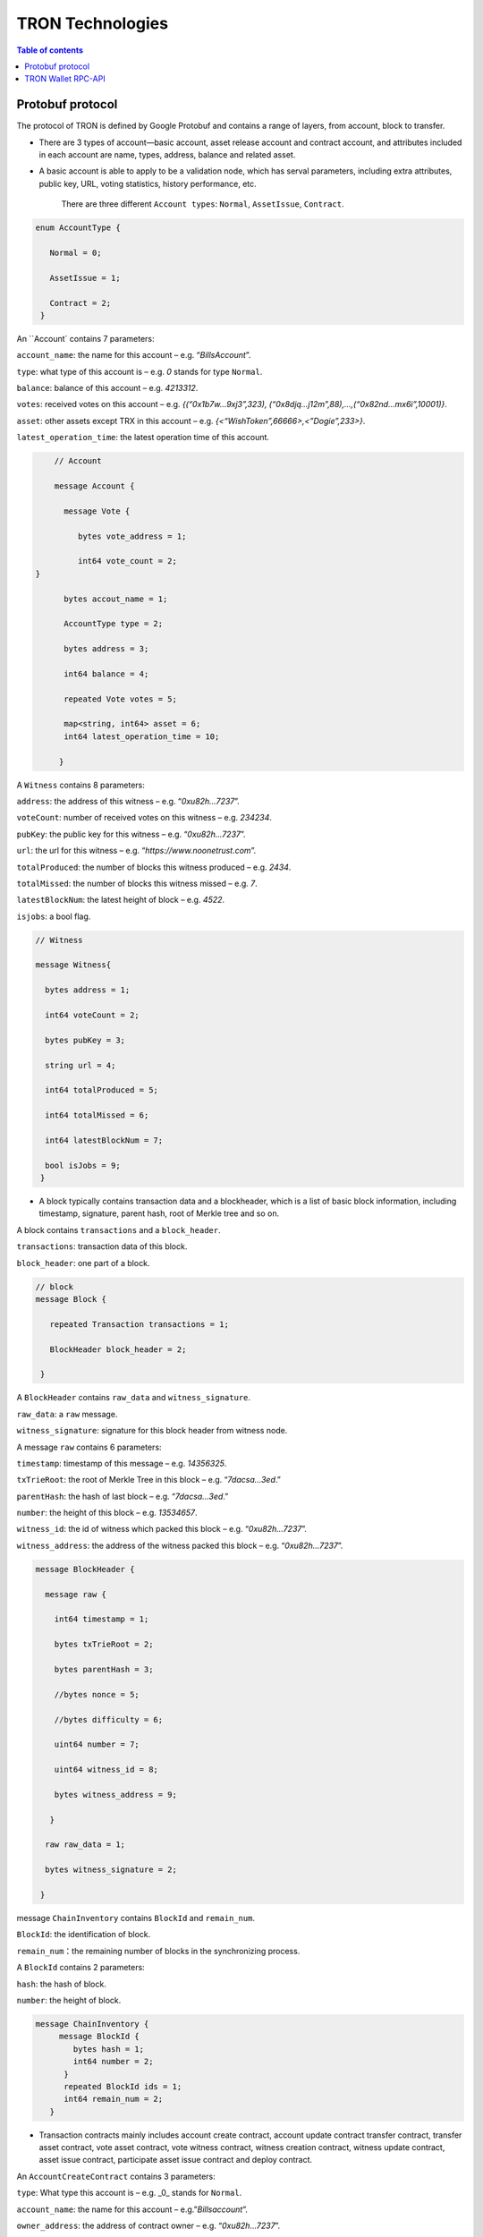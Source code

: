 =================
TRON Technologies
=================

.. contents:: Table of contents
    :depth: 1
    :local:

Protobuf protocol
-----------------

The protocol of TRON is defined by Google Protobuf and contains a range of layers, from account, block to transfer.

+ There are 3 types of account—basic account, asset release account and contract account, and attributes included in each account are name, types, address, balance and related asset.
+ A basic account is able to apply to be a validation node, which has serval parameters, including extra attributes, public key, URL, voting statistics, history performance, etc.

    There are three different ``Account types``: ``Normal``, ``AssetIssue``, ``Contract``.

.. code-block:: shell

      enum AccountType { 
         Normal = 0; 
         AssetIssue = 1; 
         Contract = 2;
       }

An ``Account` contains 7 parameters:

``account_name``: the name for this account – e.g. “*BillsAccount*”.

``type``: what type of this account is – e.g. *0* stands for type ``Normal``.

``balance``: balance of this account – e.g. *4213312*.

``votes``: received votes on this account – e.g. *{(“0x1b7w…9xj3”,323), (“0x8djq…j12m”,88),…,(“0x82nd…mx6i”,10001)}*.

``asset``: other assets except TRX in this account – e.g. *{<“WishToken”,66666>,<”Dogie”,233>}*.

``latest_operation_time``: the latest operation time of this account.

.. code-block:: shell

      // Account 
      message Account { 
        message Vote { 
           bytes vote_address = 1; 
           int64 vote_count = 2;   } 
        bytes accout_name = 1; 
        AccountType type = 2; 
        bytes address = 3; 
        int64 balance = 4; 
        repeated Vote votes = 5; 
        map<string, int64> asset = 6;
        int64 latest_operation_time = 10; 
       }

A ``Witness`` contains 8 parameters:

``address``: the address of this witness – e.g. “*0xu82h…7237*”.

``voteCount``: number of received votes on this witness – e.g. *234234*.

``pubKey``: the public key for this witness – e.g. “*0xu82h…7237*”.

``url``: the url for this witness – e.g. “*https://www.noonetrust.com*”.

``totalProduced``: the number of blocks this witness produced – e.g. *2434*.

``totalMissed``: the number of blocks this witness missed – e.g. *7*.

``latestBlockNum``: the latest height of block – e.g. *4522*.

``isjobs``: a bool flag.

.. code-block:: shell

      // Witness 
      message Witness{ 
        bytes address = 1; 
        int64 voteCount = 2; 
        bytes pubKey = 3; 
        string url = 4; 
        int64 totalProduced = 5; 
        int64 totalMissed = 6; 
        int64 latestBlockNum = 7; 
        bool isJobs = 9;
       }

+ A block typically contains transaction data and a blockheader, which is a list of basic block information, including timestamp, signature, parent hash, root of Merkle tree and so on.

A block contains ``transactions`` and a ``block_header``.

``transactions``: transaction data of this block.

``block_header``: one part of a block.

.. code-block:: shell

      // block
      message Block { 
         repeated Transaction transactions = 1; 
         BlockHeader block_header = 2; 
       }

A ``BlockHeader`` contains ``raw_data`` and ``witness_signature``.

``raw_data``: a ``raw`` message.

``witness_signature``: signature for this block header from witness node.

A message ``raw`` contains 6 parameters:

``timestamp``: timestamp of this message – e.g. *14356325*.

``txTrieRoot``: the root of Merkle Tree in this block – e.g. “*7dacsa…3ed*.”

``parentHash``: the hash of last block – e.g. “*7dacsa…3ed*.”

``number``: the height of this block – e.g. *13534657*.

``witness_id``: the id of witness which packed this block – e.g. “*0xu82h…7237*”.

``witness_address``: the address of the witness packed this block – e.g. “*0xu82h…7237*”.

.. code-block:: shell

      message BlockHeader { 
        message raw { 
          int64 timestamp = 1; 
          bytes txTrieRoot = 2; 
          bytes parentHash = 3; 
          //bytes nonce = 5; 
          //bytes difficulty = 6; 
          uint64 number = 7; 
          uint64 witness_id = 8; 
          bytes witness_address = 9; 
         } 
        raw raw_data = 1; 
        bytes witness_signature = 2; 
       }

message ``ChainInventory`` contains ``BlockId`` and ``remain_num``.

``BlockId``: the identification of block.

``remain_num``：the remaining number of blocks in the synchronizing process.

A ``BlockId`` contains 2 parameters:

``hash``: the hash of block.

``number``: the height of block.

.. code-block:: shell

       message ChainInventory {
            message BlockId {
               bytes hash = 1;
               int64 number = 2;
             }
             repeated BlockId ids = 1;
             int64 remain_num = 2;
          }

+ Transaction contracts mainly includes account create contract, account update contract transfer contract, transfer asset contract, vote asset contract, vote witness contract, witness creation contract, witness update contract, asset issue contract, participate asset issue contract and deploy contract.

An ``AccountCreateContract`` contains 3 parameters:

``type``: What type this account is – e.g. _0_ stands for ``Normal``.

``account_name``: the name for this account – e.g.”*Billsaccount*”.

``owner_address``: the address of contract owner – e.g. “*0xu82h…7237*”.

.. code-block:: shell

         message AccountCreateContract { 
           AccountType type = 1; 
           bytes account_name = 2; 
           bytes owner_address = 3; 
          }

A ``AccountUpdateContract`` contains 2 paremeters:

``account_name``: the name for this account – e.g.”*Billsaccount*”.

``owner_address``: the address of contract owner – e.g. “*0xu82h…7237*”.

.. code-block:: shell

         message AccountUpdateContract {
           bytes account_name = 1;
           bytes owner_address = 2;
          }

A ``TransferContract`` contains 3 parameters:

``amount``: the amount of TRX – e.g. *12534*.

``to_address``: the receiver address – e.g. “*0xu82h…7237*”.

``owner_address``: the address of contract owner – e.g. “*0xu82h…7237*”.

.. code-block:: shell

         message TransferContract { 
           bytes owner_address = 1; 
           bytes to_address = 2; 
           int64 amount = 3;
          }

A ``TransferAssetContract`` contains 4 parameters:

``asset_name``: the name for asset – e.g.”*Billsaccount*”.

``to_address``: the receiver address – e.g. “*0xu82h…7237*”.

``owner_address``: the address of contract owner – e.g. “*0xu82h…7237*”.

``amount``: the amount of target asset - e.g.*12353*.

.. code-block:: shell

         message TransferAssetContract { 
           bytes asset_name = 1; 
           bytes owner_address = 2; 
           bytes to_address = 3; 
           int64 amount = 4; 
          }

A ``VoteAssetContract`` contains 4 parameters:

``vote_address``: the voted address of the asset.

``support``: is the votes supportive or not – e.g. *true*.

``owner_address``: the address of contract owner – e.g. “*0xu82h…7237*”.

``count``: the count number of votes- e.g. *2324234*.

.. code-block:: shell

         message VoteAssetContract { 
           bytes owner_address = 1; 
           repeated bytes vote_address = 2; 
           bool support = 3; 
           int32 count = 5; 
          }

A ``VoteWitnessContract`` contains 4 parameters:

``vote_address``: the addresses of those who voted.

``support``: is the votes supportive or not - e.g. *true*.

``owner_address``: the address of contract owner – e.g. “*0xu82h…7237*”.

``count``: - e.g. the count number of vote – e.g. *32632*.

.. code-block:: shell
         
         message VoteWitnessContract { 
           bytes owner_address = 1; 
           repeated bytes vote_address = 2; 
           bool support = 3; 
           int32 count = 5;
           }

A ``WitnessCreateContract`` contains 3 parameters:

``private_key``: the private key of contract– e.g. “*0xu82h…7237*”.

``owner_address``: the address of contract owner – e.g. “*0xu82h…7237*”.

``url``: the url for the witness – e.g. “*https://www.noonetrust.com*”.

.. code-block:: shell

         message WitnessCreateContract { 
           bytes owner_address = 1; 
           bytes private_key = 2; 
           bytes url = 12; 
          }

A ``WitnessUpdateContract`` contains 2 parameters:

``owner_address``: the address of contract owner – e.g. “*0xu82h…7237*”.

``update_url``: the url for the witness – e.g. “*https://www.noonetrust.com*”.

.. code-block:: shell

         message WitnessUpdateContract {
            bytes owner_address = 1;
            bytes update_url = 12;
          }

An ``AssetIssueContract`` contains 11 parameters:

``owner_address``: the address for contract owner – e.g. “*0xu82h…7237*”.

``name``: the name for this contract – e.g. “Billscontract”.

``total_supply``: the maximum supply of this asset – e.g. *1000000000*.

``trx_num``: the number of TRONIX – e.g.*232241*.

``num``: number of corresponding asset.

``start_time``: the starting date of this contract – e.g.*20170312*.

``end_time``: the expiring date of this contract – e.g. *20170512*.

``decay_ratio``: decay ratio.

``vote_score``: the vote score of this contract received – e.g. *12343*.

``description``: the description of this contract – e.g.”*trondada*”.

``url``: the url of this contract – e.g. “*https://www.noonetrust.com*”.

.. code-block:: shell

         message AssetIssueContract { 
           bytes owner_address = 1; 
           bytes name = 2; 
           int64 total_supply = 4; 
           int32 trx_num = 6; 
           int32 num = 8; 
           int64 start_time = 9; 
           int64 end_time = 10; 
           int32 decay_ratio = 15; 
           int32 vote_score = 16; 
           bytes description = 20; 
           bytes url = 21; 
          }

A ``ParticipateAssetIssueContract`` contains 4 parameters:

``owner_address``: the address for contract owner – e.g. “*0xu82h…7237*”.

``to_address``: the receiver address – e.g. “*0xu82h…7237*”.

``asset_name``: the name of target asset.

``amount``: the amount of suns.

.. code-block:: shell

         message ParticipateAssetIssueContract {
           bytes owner_address = 1;
           bytes to_address = 2;
           bytes asset_name = 3;
           int64 amount = 4;
          }

A ``DeployContract`` contains 2 parameters:

``script``: the script of this contract.

``owner_address``: the address for contract owner – e.g. “*0xu82h…7237*”.

.. code-block:: shell

         message DeployContract { 
           bytes owner_address = 1; 
           bytes script = 2;
           }                       t

+ Each transaction contains several TXInputs, TXOutputs and other related qualities.

Input, transaction and block header all require signature.

message ``Transaction`` contains ``raw_data`` and ``signature``.

``raw_data``: message ``raw``.

``signature``: signatures form all input nodes.

``raw`` contains 8 parameters:

``type``: the transaction type of `raw` message.

``vin``: input values.

``vout``: output values.

``expiration``: the expiration date of transaction – e.g.*20170312*.

``data``: data.

``contract``: contracts in this transaction.

``scripts``:scripts in the transaction.

``timestamp``: timestamp of this raw data – e.g. *14356325*.

message ``Contract` contains ``type`` and ``parameter``.

``type``: what type of the message contract.

``parameter``: It can be any form.

There are 8 different of contract types: ``AccountCreateContract``, `TransferContract``, ``TransferAssetContract``, ``VoteAssetContract``, ``VoteWitnessContract``,``WitnessCreateContract``, ``AssetIssueContract`` and ``DeployContract``.

``TransactionType`` have two types: ``UtxoType`` and ``ContractType``.

.. code-block:: shell

        message Transaction { 
          enum TranscationType { 
            UtxoType = 0; 
            ContractType = 1; 
           } 
           message Contract { 
             enum ContractType { 
               AccountCreateContract = 0; 
               TransferContract = 1; 
               TransferAssetContract = 2; 
               VoteAssetContract = 3; 
               VoteWitnessContract = 4; 
               WitnessCreateContract = 5; 
               AssetIssueContract = 6; 
               DeployContract = 7; 
               WitnessUpdateContract = 8;
               ParticipateAssetIssueContract = 9
              } 
              ContractType type = 1; 
              google.protobuf.Any parameter = 2; 
            } 
            message raw { 
              TranscationType type = 2; 
              repeated TXInput vin = 5; 
              repeated TXOutput vout = 7; 
              int64 expiration = 8; 
              bytes data = 10; 
              repeated Contract contract = 11; 
              bytes scripts = 16; 
              int64 timestamp = 17;
             } 
             raw raw_data = 1; 
             repeated bytes signature = 5;
          }

message ``TXOutputs`` contains ``outputs``.

``outputs``: an array of ``TXOutput``.

.. code-block:: shell

        message TXOutputs { 
           repeated TXOutput outputs = 1; 
         }

message ``TXOutput`` contains ``value`` and ``pubKeyHash``.

``value``: output value.

``pubKeyHash``: Hash of public key

.. code-block:: shell

        message TXOutput { 
           int64 value = 1; 
           bytes pubKeyHash = 2; 
         }

message ``TXInput`` contains ``raw_data`` and ``signature``.

``raw_data``: a message ``raw``.

``signature``: signature for this ``TXInput``.

message ``raw`` contains ``txID``, ``vout`` and ``pubKey``.

``txID``: transaction ID.

``vout``: value of last output.

``pubKey``: public key.

.. code-block:: shell

        message TXInput { 
           message raw { 
           bytes txID = 1; 
           int64 vout = 2; 
           bytes pubKey = 3; 
         } 
         raw raw_data = 1; 
         bytes signature = 4;
          }

message ``Result`` contains ``fee`` and ``ret``.

``ret``: the state of transaction.

``fee``: the fee for transaction.

``code`` is the enumerator that defines `ret` property and can be  2 types：``SUCCESS`` and ``FAILED``.

.. code-block:: shell

        message Result {
          enum code {
            SUCESS = 0;
            FAILED = 1;
          }
          int64 fee = 1;
          code ret = 2;
        }

message TransactionInfocontainsid，fee，blockNumber and blockTimeStamp.

`id`：transaction ID.

`fee`： transaction fee

`blockNumber`:the height of the block where the transaction is located.

`blockTimeStamp`:the timestamp of block.

.. code-block:: shell

        message TransactionInfo { 
             bytes id = 1;
             int64 fee = 2;
             int64 blockNumber = 3;
             int64 blockTimeStamp = 4;
             }

+ Inventory is mainly used to inform peer nodes the list of items.

``Inventory`` contains ``type`` and ``ids``.

``type``: what type this ``Inventory`` is. – e.g. *0* stands for ``TRX``.

``ids``: ID of things in this ``Inventory``.

Two ``Inventory`` types: ``TRX`` and ``BLOCK``.

``TRX``: transaction.

``BLOCK``: block.

.. code-block:: shell

        // Inventory 
        message Inventory { 
          enum InventoryType { 
            TRX = 0; 
            BLOCK = 1; 
           } 
           InventoryType type = 1; 
           repeated bytes ids = 2; 
         }

message ``Items`` contains 4 parameters:

``type``: type of items – e.g. *1* stands for ``TRX``.

``blocks``: blocks in ``Items` if there is any.

``block_headers``: block headers if there is any.

``transactions``: transactions if there is any.

``Items`` have four types: ``ERR``, ``TRX``, ``BLOCK`` and ``BLOCKHEADER``.

``ERR``: error.

``TRX``: transaction.

``BLOCK``: block.

``BLOCKHEADER``: block header.

.. code-block:: shell

        message Items { 
          enum ItemType { 
            ERR = 0; 
            TRX = 1; 
            BLOCK = 2; 
            BLOCKHEADER = 3; 
           } 
           ItemType type = 1; 
           repeated Block blocks = 2; 
           repeated BlockHeader
           block_headers = 3; 
           repeated Transaction transactions = 4;
         }

``InventoryItems`` contains ``type`` and ``items``.

``type``: what type of inventory.

`items`: the list of inventory.

.. code-block:: shell

        message InventoryItems { 
          int32 type = 1; 
          repeated bytes items = 2;
          }

message ``BlockInventory`` contains ``type``.

``type``: what type of inventory.

There are 3 types:``SYNC``, ``ADVTISE``, ``FETCH``.

.. code-block:: shell

        // Inventory
         message BlockInventory {
           enum Type {
             SYNC = 0;
             ADVTISE = 1;
             FETCH = 2;
           }

message ``BlockId`` contains ``ids`` and ``type``.

``ids``: the identification of block.

``type``: what type of the block.

``ids`` contains 2 parameters:

``hash``: the hash of block.

``number``: the height of block.

.. code-block:: shell

         message BlockId {
            bytes hash = 1;
            int64 number = 2;
          }
          repeated BlockId ids = 1;
          Type type = 2;
         }

``ReasonCode``: the type of reason.

``ReasonCode`` contains 15 types of disconnect reasons:

``REQUESTED``

``TCP_ERROR``

``BAD_PROTOCOL``

``USELESS_PEER``

``TOO_MANY_PEERS``

``DUPLICATE_PEER``

``INCOMPATIBLE_PROTOCOL``

``NULL_IDENTITY``

``PEER_QUITING``

``UNEXPECTED_IDENTITY``

``LOCAL_IDENTITY``

``PING_TIMEOUT``

``USER_REASON``

``RESET``

``UNKNOWN``

.. code-block:: shell

        enum ReasonCode {
          REQUESTED = 0;
          TCP_ERROR = 1;
          BAD_PROTOCOL = 2;
          USELESS_PEER = 3;
          TOO_MANY_PEERS = 4;
          DUPLICATE_PEER = 5;
          INCOMPATIBLE_PROTOCOL = 6;
          NULL_IDENTITY = 7;
          PEER_QUITING = 8;
          UNEXPECTED_IDENTITY = 9;
          LOCAL_IDENTITY = 10;
          PING_TIMEOUT = 11;
          USER_REASON = 12;
          RESET = 16;
          UNKNOWN = 255;
        }

message ``DisconnectMessage`` contains ``reason``:

``DisconnectMessage``: the message when disconnection occurs.

``reason``: the reason for disconnecting.

message ``HelloMessage`` contains 3 parameters:

``HelloMessage``: the message for building connection.

``from``: the nodes that request for building connection.

 ``version``: the version when connection is built.

+ Wallet Service RPC and blockchain explorer

``Wallet`` service contains several RPCs.

*GetBalance* :
``GetBlance`` takes a parameter of Account, and returns an ``Account``object.

*CreateTransaction* ：
``CreateTransaction``takes a parameter of TransferContract, and returns an ``Transaction``object.

*BroadcastTransaction* :
``BroadcastTransaction``takes a parameter of Transaction, and returns an ``Return``object.

*CreateAccount* :
``CreateAccount``takes a parameter of AccountCreateContract, and returns an ``Transaction``object.

*CreateAssetIssue* :
``CreateAssetIssue``takes a parameter of AssetIssueContract, and returns an ``Transaction``object.

*ListAccounts*:
``ListAccounts`` takes a parameter of EmptyMessage, and returns an ``AccountList`` object.

*UpdateAccount*:
``UpdateAccount`` takes a parameter of AccountUpdateContract, and returns an ``Transaction`` object.

*VoteWitnessAccount*:
``VoteWitnessAccount`` takes a parameter of VoteWitnessContract, and returns an ``Transaction`` object.

*WitnessList*:
``WitnessList`` takes a parameter of WitnessUpdateContract, and returns an ``WitnessList`` object.

*UpdateWitness*:
``UpdateWitness`` takes a parameter of WitnessUpdateContract, and returns an ``Transaction`` object.

*CreateWitness*:
``CreateWitness`` takes a parameter of WitnessCreateContract, and returns an ``Transaction``object.

*TransferAsset*:
``TransferAsset`` takes a parameter of TransferAssetContract, and returns an ``Transaction`` object.

*ParticipateAssetIssue*:
``ParticipateAssetIssue`` takes a parameter of ParticipateAssetIssueContract, and returns an ``Transaction`` object.

*ListNodes*:
``ListNodes`` takes a parameter of EmptyMessage, and returns an ``NodeList`` object.

*GetAssetIssueList*:
``GetAssetIssueList`` takes a parameter of EmptyMessage, and returns an ``GetIssueList`` object.

*GetAssetIssueByAccount*:
``GetAssetIssueByAccount`` takes a parameter of Account, and returns an ``AssetIssueList`` object.

*GetAssetIssueByName*:
``GetAssetIssueByName`` takes a parameter of BytesMessage, and returns an ``AssetIssueContract`` object.

*GetNowBlock*:
``GetNowBlock`` takes a parameter of EmptyMessage, and returns an ``Block`` object.

*GetBlockByNum*:
``GetBlockByNum`` takes a parameter of NumberMessage, and returns an ``Block`` object.

*TotalTransaction*:
``TotalTransaction`` takes a parameter of EmptyMessage, and returns an ``NumberMessage`` object.

.. code-block:: shell

      service Wallet {
      returns (Account) {
          option (google.api.http) = {
            post: "/wallet/getaccount"
            body: "*"
          };

        };

        rpc CreateTransaction (TransferContract) returns (Transaction) {
          option (google.api.http) = {
            post: "/wallet/createtransaction"
            body: "*"
          };
        };

        rpc BroadcastTransaction (Transaction) returns (Return) {
          option (google.api.http) = {
            post: "/wallet/broadcasttransaction"
            body: "*"
          };
        };

        rpc GetAccount (Account)
        rpc ListAccounts (EmptyMessage) returns (AccountList) {
          option (google.api.http) = {
                post: "/wallet/listaccount"
                body: "*"
            };

        };

        rpc UpdateAccount (AccountUpdateContract) returns (Transaction) {
          option (google.api.http) = {
            post: "/wallet/updateaccount"
            body: "*"
          };
        };

        rpc CreateAccount (AccountCreateContract) returns (Transaction) {
          option (google.api.http) = {
            post: "/wallet/createaccount"
            body: "*"
          };
        };

        rpc VoteWitnessAccount (VoteWitnessContract) returns (Transaction) {
          option (google.api.http) = {
            post: "/wallet/votewitnessaccount"
            body: "*"
          };
        };

        rpc CreateAssetIssue (AssetIssueContract) returns (Transaction) {
          option (google.api.http) = {
            post: "/wallet/createassetissue"
            body: "*"
          };
        };

        rpc ListWitnesses (EmptyMessage) returns (WitnessList) {
          option (google.api.http) = {
            post: "/wallet/listwitnesses"
            body: "*"
          };
        };

        rpc UpdateWitness (WitnessUpdateContract) returns (Transaction) {
          option (google.api.http) = {
            post: "/wallet/updatewitness"
            body: "*"
          };
        };

        rpc CreateWitness (WitnessCreateContract) returns (Transaction) {
          option (google.api.http) = {
            post: "/wallet/createwitness"
            body: "*"
          };
        };

        rpc TransferAsset (TransferAssetContract) returns (Transaction) {
          option (google.api.http) = {
            post: "/wallet/transferasset"
            body: "*"
          };
        }

        rpc ParticipateAssetIssue (ParticipateAssetIssueContract) returns (Transaction) {
          option (google.api.http) = {
            post: "/wallet/participateassetissue"
            body: "*"
          };
        }

        rpc ListNodes (EmptyMessage) returns (NodeList) {
          option (google.api.http) = {
            post: "/wallet/listnodes"
            body: "*"
          };
        }
        rpc GetAssetIssueList (EmptyMessage) returns (AssetIssueList) {
          option (google.api.http) = {
            post: "/wallet/getassetissuelist"
            body: "*"
          };
        }
        rpc GetAssetIssueByAccount (Account) returns (AssetIssueList) {
          option (google.api.http) = {
            post: "/wallet/getassetissuebyaccount"
            body: "*"
          };
        }
        rpc GetAssetIssueByName (BytesMessage) returns (AssetIssueContract) {
          option (google.api.http) = {
            post: "/wallet/getassetissuebyname"
            body: "*"
          };
        }
        rpc GetNowBlock (EmptyMessage) returns (Block) {
          option (google.api.http) = {
            post: "/wallet/getnowblock"
            body: "*"
          };
        }
        rpc GetBlockByNum (NumberMessage) returns (Block) {
          option (google.api.http) = {
            post: "/wallet/getblockbynum"
            body: "*"
          };
        }
        rpc TotalTransaction (EmptyMessage) returns (NumberMessage) {
          option (google.api.http) = {
            post: "/wallet/totaltransaction"
            body: "*"
          };
        }
      };

``WalletSolidity`` service contains several RPCs.
*GetAccount* :

``GetAccount`` takes a parameter of Account, and returns an ``Account`` object.
*ListAccounts*:

``listAccounts`` takes a parameter of EmptyMessage , and returns ``listAccounts`` object.
*ListWitness*:

``LitWitness`` takes a parameter of EmptyMessage, and returns ``WitnessList`` object.
*ListNodes*:

``ListNodes`` takes a parameter of EmptyMessage, and returns ``NodeList`` object.
*GetAssetIssueList*:

``GetAssetIssueList`` takes a parameter of EmptyMessage, and returns ``AssetIssueList`` object.
*GetPaginatedAssetIssueList*

``GetPaginatedAssetIssueList`` takes a parameter of PaginatedMessage, and returns ``AssetIssueList`` object.
*GetAssetIssueListByTimeStamp*:

``GetAssetIssueListByTimeStamp`` takes a parameter of EmptyMessage, and returns ``AsssetIssueList`` object.
*GetAssetIssueByAccount*:

``GetAssetIssueByAccount`` takes a parameter of Account, and returns ``AssetIssueList`` object.
*GetAssetIssueByName*:

``GetAssetIssueByName`` takes a parameter of BytesMessage, and returns ``AssetIssueContract`` object.
*GetNowBlock*:

``GetNowBlock`` takes a parameter of EmptyMessage, and returns ``Block`` object.
*GetBlockByNum*:

``GetBlockByNumber`` takes a parameter of NumberMessage, and returns ``Block`` object.
*TotalTransaction*:

``TotalTransaction`` takes a parameter of EmptyMessage, and returns ``NumberMessage`` object.
*getTransactionById*:

``getTransactionById`` takes a parameter of BytesMessage, and returns ``Transaction`` object.
*getTransactionsByTimeStamp*:

``getTransactionsByTimeStamp`` takes a parameter of TimeMessage, and returns ``TransactionList`` object.
*getTransactionsFromThis*:

``getTransactionsFromThis`` takes a parameter of Account, and returns ``TransactionList`` object.
*getTransactionsToThis*:

``getTransactionsToThis`` takes a parameter of Account, and returns ``NumberMessage`` object.
*GetTransactionInfoById*

``GetTransactionInfoById`` takes a parameter of BytesMessage and returns ``TransactionInfo`` object.

.. code-block:: shell

      service WalletSolidity {

        rpc GetAccount (Account) returns (Account) {

        };

        rpc ListAccounts (EmptyMessage) returns (AccountList) {

        };

        rpc ListWitnesses (EmptyMessage) returns (WitnessList) {

        };

        rpc ListNodes (EmptyMessage) returns (NodeList) {

        }
        rpc GetAssetIssueList (EmptyMessage) returns (AssetIssueList) {

        }
        rpc GetAssetIssueListByTimestamp (NumberMessage) returns (AssetIssueList) {

        }
        rpc GetAssetIssueByAccount (Account) returns (AssetIssueList) {

        }
        rpc GetAssetIssueByName (BytesMessage) returns (AssetIssueContract) {

        }
        rpc GetNowBlock (EmptyMessage) returns (Block) {

        }
        rpc GetBlockByNum (NumberMessage) returns (Block) {

        }

        //Get transaction.

        rpc TotalTransaction (EmptyMessage) returns (NumberMessage) {

        }
        rpc getTransactionById (BytesMessage) returns (Transaction) {

        }
        rpc getTransactionsByTimestamp (TimeMessage) returns (TransactionList) {

        }
        rpc getTransactionsFromThis (Account) returns (TransactionList) {

        }
        rpc getTransactionsToThis (Account) returns (NumberMessage) {

        }
      };

``AccountList``: the list of accounts in the blockchain explorer.

message ``AccountList`` contains one parameter:

``account``:

.. code-block:: shell

       message AccountList {
         repeated Account accounts = 1;
       }

``WitnessList``: the list of witnesses in the blockchain explorer.

message ``WitnessList`` contains one parameter:

``witnesses``:

.. code-block:: shell

        message WitnessList {
          repeated Witness witnesses = 1;
        }

``AssetIssueList``: the list of issue asset in the blockchain explorer.

message ``AssetIssueList`` contains one parameter:

``assetIssue``:

.. code-block:: shell

        message AssetIssueList {
          repeated AssetIssueContract assetIssue = 1;
        }

``NodeList``: the list of nodes in the node distribution map.

message ``NodeList`` contains one parameter:

``nodes``:

.. code-block:: shell

         message NodeList {
           repeated Node nodes = 1;
         }

``Address``: the address  of nodes.

message ``Address`` contains 2 parameters:

``host``: the host of nodes.

``port``: the port number of nodes.

.. code-block:: shell

          message Address {
            bytes host = 1;
            int32 port = 2;
          }

message ``Return`` has only one parameter:

``result``: a bool flag.

.. code-block:: shell

          message Return { 
            bool result = 1;
           }

+ The message structure of UDP.

``Endpoint``: the storage structure of nodes' information.

message ``Endpoint`` contains 3 parameters:

``address``: the address of nodes.

``port``: the port number.

``nodeId``:the ID of nodes.

.. code-block:: shell

      message Endpoint {
         bytes address = 1;
         int32 port = 2;
         bytes nodeId = 3;
       }

``PingMessage``: the message sent from one node to another in the connecting process.

message ``PingMessage` contains 4 parameters:

``from``: which node does the message send from.

``to``: which node will the message send to.

``version``: version of the message sending node.

``timestamp``: the timestamp of message.

.. code-block:: shell

       message PingMessage {
          Endpoint from = 1;
          Endpoint to = 2;
         int32 version = 3;
         int64 timestamp = 4;
        }

``PongMessage``: the message implies that nodes are connected.

message ``PongMessage`` contains 3 parameters:

``from``: which node does the message send from.

``echo``:

``timestamp``: the timestamp of message.

.. code-block:: shell

        message PongMessage {
          Endpoint from = 1;
          int32 echo = 2;
          int64 timestamp = 3;
         }

``FindNeighbours``: the message sent from one node to find another one.

message ``FindNeighbours`` contains 3 parameters:

``from``: which node does the message send from.

``targetId``: the ID of targeted node.

``timestamp``: the timestamp of message.

.. code-block:: shell

        message FindNeighbours {
          Endpoint from = 1;
          bytes targetId = 2;
          int64 timestamp = 3;
         }

``FindNeighbour``: the message replied by the neighbour node.

message ``Neighbours`` contains 3 parameters:

``from``: which node does the message send from.

``neighbours``: the neighbour node.

``timestamp``: the timestamp of message.

.. code-block:: shell

        message Neighbours {
          Endpoint from = 1;
          repeated Endpoint neighbours = 2;
          int64 timestamp = 3;
         }

``EasyTransferMessage``: TRX easy transfer message.

``passPhrase``: password.

``toAddress``: recipient address.

``amount``: amount of trx to transfer.

.. code-block:: shell

    message EasyTransferMessage{
       bytes passPhrase = 1;
       bytes toAddress = 2;
       int64 amount = 3;
     }

``EasyTransferResponse``: TRX easy transfer response message.

``transaction``: transaction created by transfer.

``result``: result of transaction broadcasting.

.. code-block:: shell

    message EasyTransferResponse{
       Transaction transaction = 1;
       Return result = 2;
     }

``TransactionSign``：the parameter of signature.

``transaction``: transaction to be signed.

``privateKey``: private key for signing.

.. code-block:: shell

    message TransactionSign {
       Transaction transaction = 1;
       bytes privateKey = 2;
     }

Please check detailed protocol document that may change with the iteration of the program at any time. Please refer to the latest version.

TRON Wallet RPC-API
-------------------

For the specific definition of API, please refer to the following link:
~~~~~~~~~~~~~~~~~~~~~~~~~~~~~~~~~~~~~~~~~~~~~~~~~~~~~~~~~~~~~~~~~~~~~~~
https://github.com/tronprotocol/java-tron/blob/develop/src/main/protos/api/api.proto

Frequently used APIs:
~~~~~~~~~~~~~~~~~~~~

1. Get general info of the wallet (similar to bitcoin getinfo)
GetAccount
2. Get balance of an address (similar to bitcoin getbalance)
GetAccount
3. Create a new address (similar to bitcoin getnewaddress)
You can create an address at the local system.
And you can create a new address on blockchain by calling rpc api createAccount, TransferAsset or CreateTransaction (TransferContract) to make a transfer from an existing account to the new address.
4. Retrieve the list of transaction history by address (similar to bitcoin listtransactions)
GetTransactionsFromThis
GetTransactionsToThis
5. check address is valid or not (regex or API command)
+ Local check--- After decode58check at local, you can get a 21-byte byte array starting with 0x41 (mainnet) or 0xa0 (testnet).
+ If you want to verify whether an address exists on the blockchain, you can call GetAccount.

1. Getting account information

    1.1	Interface statement

    rpc GetAccount (Account) returns (Account) {};

    1.2	Nodes

    FullNode and SolidityNode.

    1.3	Parameters

    Account: type in the address.

    1.4	Returns

    Account: returns all account information.

    1.5	Functions

    Query of balance list. Display of all asset information in account return.

2. TRX transfer

    2.1	Interface statement

    rpc CreateTransaction (TransferContract) returns (Transaction)　{};

    2.2	Node

    Fullnode.

    2.3	Parameters

    TransferContract: addresses of the sender and the recipient, and amount of transfer (in sun).

    2.4	Returns

    Transaction: returns transaction of transfer contract; request transaction after acquisition of wallet signature.

    2.5	Function

    Transfer. Creation of a transaction of transfer.

3. Transaction broadcasting

    3.1	Interface statement

    rpc BroadcastTransaction (Transaction) returns (Return) {};

    3.2	Node

    Fullnode.

    3.3	Parameters

    Transaction: transaction signed by wallet. In TRON network, operations entailing change of blockchain status are sealed in the transaction.

    3.4	Returns

    Return: success or failure. Transaction will be initiated and returned with feedback before broadcasting takes place. Note: return of success doesn’t necessarily mean completion of transaction.

    3.5	Function

    Transfer, vote, issuance of token, or participation in token offering. Sending signed transaction information to node, and broadcasting it to the entire network after witness verification.

4. Creating account

    4.1 Interface statement 

    rpc CreateAccount (AccountCreateContract) returns (Transaction){}; 4.2 Node Fullnode.
     
    4.3 Parameters AccountCreateContract: account type and account address.
 
    4.4 Returns Transaction: returns transaction of account creation. Request broadcasting after obtaining wallet signature.
 
    4.5 Function Account creation. Creating an account (or opting otherwise) when registering a wallet.

5. Account update

    5.1 Interface statement rpc UpdateAccount (AccountUpdateContract) returns (Transaction){}; 

    5.2 Node Fullnode.

     5.3 Parameters AccountUpdateContract: account name and address.
 
    5.4 Returns Transaction: Returns transaction of account update. Request broadcasting after the transaction is signed by wallet. 

    5.5 Function Account name update.

6. Vote

    6.1 Interface statement rpc VoteWitnessAccount (VoteWitnessContract) returns (Transaction){};

     6.2 Node Fullnode.
 
    6.3 Parameters VoteWitnessContract: voter address and list of candidates which includes candidate address and number of votes received.

     6.4 Returns Transaction: returns transaction of votes. Request broadcasting after the transaction is signed by wallet. 

    6.5 Function Vote. Coin holders can only vote for Super Representative candidates, with no more votes than the amount of locked balance (see also 25. Balance freeze).

7. Token issuance

    7.1 Interface statement rpc CreateAssetIssue (AssetIssueContract) returns (Transaction) {};

     7.2 Node Fullnode.

     7.3 Parameters AssetIssueContract: issuer address, token name, total capitalization, exchange rate to TRX, starting date, expiry date, attenuation coefficient, votes, detailed description, url, maximum bandwidth consumption, total bandwidth consumption and frozen token.
 
    7.4 Returns Transaction: returns transaction of token issuance. Request for transaction broadcasting after the transaction is signed by wallet. 

    7.5 Function Token issuance. All users can issue tokens at the cost of 1024 TRX. Following a successful issuance, users can exchange for tokens with TRX before the designated expiry date.

    Sample:

    `assetissue password abc 1000000 1 1 2018-5-31 2018-6-30 abcdef a.com 1000 1000000 200000 180 300000 365`

    With the above command the token named abc is issued with a total capitalization of 1 million tokens at an exchange rate of 1:1 to trx. Its offering is from May 31-June 30, 2018. It is described as abcdef and can be found at a.com.

    A maximum of 1000 bandwidth points can be charged from the issuer’s account per account per day. The maximum bandwidth points to be charged from the issuer per day is 1000,000. 200,000 tokens will be locked for 180 days while another 300,000 tokens will be locked for 365 days.

8. Query of list of Super Representative candidates

    8.1 Interface statement rpc ListWitnesses (EmptyMessage) returns (WitnessList) {}; 

    8.2 Nodes Fullnode and soliditynode. 8.3 parameters EmptyMessage: null. 

    8.4 Returns WitnessList: list of witnesses including detailed information of the candidates.

     8.5 Function Query of all candidates prior to voting returning detailed information on each candidate for users’ reference.

9. Application for Super Representative

    9.1 Interface statement rpc CreateWitness (WitnessCreateContract) returns (Transaction) {}; 

    9.2 Node Fullnode.

     9.3 Parameters WitnessCreateContract: account address and Url.

     9.4 Returns Transaction: Returns a transaction of candidate application. Request broadcasting after the transaction is signed by wallet. 

    9.5 function All users with an account created on the blockchain can apply to become TRON’s Super Representative candidate.

10. Information update of Super Representative candidates

    10.1 Interface statement rpc UpdateWitness (WitnessUpdateContract) returns (Transaction) {};
 
    10.2 Node Fullnode. 10.3 Parameters WitnessUpdateContract: an account address and Url. 

    10.4 Returns Transaction: returns transaction of SR application. Request broadcasting after the transaction is signed by wallet. 

    10.5 Function Updating the url of SRs.

11. Token transfer

    11.1 Interface statement rpc TransferAsset (TransferAssetContract) returns (Transaction){}; 

    11.2 Node Fullnode. 

    11.3 Parameters TransferAssetContract: token name, sender address, recipient address, and the amount of tokens. 

    11.4 Returns Transaction: returns transaction of token transfer. Request broadcasting after the transaction is signed by wallet.

     11.5 Function Token transfer. Creates a transaction of token transfer.

12. Participation in token offering

    12.1 Interface statement rpc ParticipateAssetIssue (ParticipateAssetIssueContract) returns (Transaction){}; 

    12.2 Node Fullnode. 

    12.3 Parameters ParticipateAssetIssueContract: participant address, issuer address, token name, and amount of token (in sun). 

    12.4 Returns Transaction: returns transaction of participation in token offering. Request broadcasting after the transaction is signed by wallet. 

    12.5 Function Participation in token offering.

13. Query of all nodes

    13.1 Interface statement rpc ListNodes (EmptyMessage) returns (NodeList) {}; 

    13.2 Nodes Fullnode and soliditynode. 13.3 Parameters EmptyMessage: null. 

    13.4 Returns NodeList: returns a list of nodes, including their IPs and ports. 

    14.5 Function Listing the IPs and ports of current nodes.

14. Query of list of all tokens

    14.1 Interface statement rpc GetAssetIssueList (EmptyMessage) returns (AssetIssueList) {}; 

    14.2 Node Fullnode and soliditynode. 

    14.3 Parameters EmptyMessage: null. 

    14.4 Returns AssetIssueList: AssetIssueContract list containing information on all issued tokens. 

    14.5 Function List of all issued tokens. Display of all issued tokens for user’s reference.

15. Query of tokens issued by a given account

    15.1 Interface statement rpc GetAssetIssueByAccount (Account) returns (AssetIssueList) {}; 

    15.2 Nodes Fullnode and soliditynode. 15.3 Parameters Account: address. 

    15.4 Returns AssetIssueList: AssetIssueContract list containing information on all issued tokens. 

    15.5 Function Query of all tokens issued by a given account.

16. Query of token information by token name

    16.1 Interface statement rpc GetAssetIssueByName (BytesMessage) returns (AssetIssueContract) {};
 
    16.2 Nodes Fullnode and soliditynode. 16.3 Parameters BytesMessage: token name.
 
    16.4 Returns AssetIssueContract: information on the token.

     17.5 Function Query of token information with the name. The exclusiveness of token name is ensured on TRON’s network.

17. Query of current tokens by timestamp

    17.1 Interface statement rpc GetAssetIssueListByTimestamp (NumberMessage) returns (AssetIssueList){};

    17.2 Node Soliditynode. 

    17.3 Parameters NumberMessage: current timestamp (the number of milliseconds since 1970) .

    17.4 Returns AssetIssueList: AssetIssueContract list including detailed information of the tokens. 

    17.5 Function List of issued tokens by timestamp. Display of current nodes for users’ reference.

18. Get current block

    18.1 Interface statement rpc GetNowBlock (EmptyMessage) returns (Block) {}; 

    18.2 Nodes Fullnode and soliditynode. 18.3 Parameters EmptyMessage: null. 

    18.4 Returns Block: information on current block. 

    18.5 Function Inquire the latest block.

19. Get block by block height

    19.1 Interface statement rpc GetBlockByNum (NumberMessage) returns (Block) {}; 

    19.2 nodes Fullnode and soliditynode. 

    19.3 parameters NumberMessage: block height.
 
    19.4 Returns Block: block information. 

    19.5 function Accessing the block at designated height, otherwise returning to the genesis block.

20. Get total number of transactions

    20.1 Interface statement rpc TotalTransaction (EmptyMessage) returns (NumberMessage) {}; 

    20.2 Nodes Fullnode and soliditynode.

     20.3 Parameters EmptyMessage: null. 

    20.4 Returns NumberMessage: Total number of transactions. 

    20.5 Function Inquiring the total number of transactions.

21. Query of transaction by ID

    21.1 Interface statement rpc getTransactionById (BytesMessage) returns (Transaction) {}; 

    21.2 Node Soliditynode. 

    21.3 Parameters BytesMessage: transaction ID or Hash.
 

    21.4 Returns Transaction: Queried transaction. 

    21.5 Function Query of transaction details by ID which is the Hash of transaction.

22. Query of transaction by timestamp

    22.1 Interface statement rpc getTransactionsByTimestamp (TimeMessage) returns (TransactionList) {};

     22.2 Node Soliditynode.
 
    22.3 Parameters TimeMessage: starting time and ending time. 

    22.4 Returns TransactionList: transaction list.

     22.5 Function Query of transactions by starting and ending time.

23. Query of transaction initiations by address

    23.1 Interface statement rpc getTransactionsFromThis (Account) returns (TransactionList) {}; 

    23.2 Node Soliditynode. 

    23.3 Parameters Account: initiator‘s account (address). 

    23.4 Returns TransactionList: transaction list. 

    23.5 Function Query of transaction initiations by account address.

24. Query of transaction receptions by address

    24.1 Interface statement rpc getTransactionsToThis (Account) returns (NumberMessage) {};
 
    24.2 Node Soliditynode. 

    24.3 Parameters Account: Recipient account (address). 

    24.4 Returns TransactionList: transaction list. 

    24.5 Function Query of all transactions accepted by one given account.

25. Freeze Balance

    25.1 Interface statement rpc FreezeBalance (FreezeBalanceContract) returns (Transaction) {}; 

    25.2 Node Full Node. 

    25.3 Parameters FreezeBalanceContract: address, amount of trx to freeze and frozen duration. Currently balance can only be frozen for 3 days. 

    25.4 Returns Transaction: Return includes a transaction of balance. Request transaction broadcasting after signed by wallet.
 
    25.5 Function

    Two things can be gained through freezing balance:

    a. Bandwidth Points.
 
    b. Power to vote.

26. Unfreeze Balance

    26.1 Interface statement rpc UnfreezeBalance (UnfreezeBalanceContract) returns (Transaction) {}; 

    26.2 Node Full Node. 

    26.3 Parameters UnfreezeBalanceContract: address. 

    26.4 Returns Transaction: returns transaction. Request transaction broadcasting after signed by wallet.
 
    26.5 Function Balance can be unfrozen only 3 days after the latest freeze. Voting records will be cleared upon unfrozen balance, while bandwidth points won’t be. Frozen balance will not be automatically unfrozen after 3 days’ duration.

27. Block-production reward redemption

    27.1 Interface statement rpc WithdrawBalance (WithdrawBalanceContract) returns (Transaction) {};
 
    27.2 Node Full Node. 

    27.3 Parameters WithdrawBalanceContract: address. 

    27.4 Returns Transaction: returns transaction. Request transaction broadcasting after signed by wallet. 

    27.5 Function This interface is only accessible to Super Representatives. Super Representative can obtain reward after successful account keeping. Instead of saved to account balance, rewards will be held independently in account allowance, with 1 permitted withdrawal to account balance every 24 hours.

28. Unfreeze balance

    28.1 Interface statement

    rpc UnfreezeAsset (UnfreezeAssetContract) returns (Transaction) {};

    28.2 Node

    Fullnode.

    28.3 Parameters

    UnfreezeAssetContract:: address.

    28.4 Returns

    Transaction: returns the transaction; request broadcasting after the transaction is signed by wallet.

    28.5 Function

    Token issuers can unfreeze locked supply during issuance.

29. Query of the next maintenance time

    29.1 Interface statement

    rpc GetNextMaintenanceTime (EmptyMessage) returns (NumberMessage) {};

    29.2 Node

    Fullnode.

    29.3 Parameters

    EmptyMessage: no parameter needed.

    29.4 Returns

    NumberMessage: the next maintenance time.

    29.5 Function

    Get the next maintenance time.

30. Query of transaction information

    30.1 Interface statement

    rpc GetTransactionInfoById (BytesMessage) returns (TransactionInfo) {};

    30.2 Node

    Soliditynode.

    30.3 Parameters

    BytesMessage: transaction ID

    30.4 Returns

    TransactionInfo: transaction information.

    30.5 Function

    Query of transaction fee, block location and the timestamp of the block.

31. Query block by ID

    31.1 Interface statement

    rpc GetBlockById (BytesMessage) returns (Block) {};

    31.2 Node

    Fullnode.

    31.3 Parameter

    BytesMessage: block ID.

    31.4 Returns

    Block: the block.

    31.5 Function

    Query of block by block ID.

32. Token update

    32.1 Interface statement

    rpc UpdateAsset (UpdateAssetContract) returns (Transaction) {};

    32.2 Node

    Fullnode.

    32.3 Parameters

    UpdateAssetContract: issuer address, token description, token url, maximum bandwidth consumption by each account and total bandwidth consumption.

    32.4 Returns

    Transaction: returns transaction; request broadcasting after the transaction is signed by wallet.

    32.5 Function

    Token update can only be initiated by the token issuer to update token description, url, maximum bandwidth consumption by each account and total bandwidth consumption.

33. Paginated query of token list

    33.1 Interface statement

    rpc GetPaginatedAssetIssueList (PaginatedMessage) returns (AssetIssueList) {};

    33.2 Nodes

    Fullnode and soliditynode.

    33.3 Parameters

    PaginatedMessage: starting index (0) and the number of tokens displayed on each page.

    33.4 Returns

    AssetIssueList: a paginated list of AssetIssueContract containing detailed information of tokens.

    33.5 Function

    Paginated list of tokens displaying tokens information for users’ reference.

34. Transaction signing

    34.1 Interface statement

    rpc GetTransactionSign (TransactionSign) returns (Transaction) {};

    34.2 Node

    Fullnode.

    34.3 Parameters

    TransactionSign: Transaction to be signed and the private key to sign with.

    34.4 Returns

    Transaction: transaction to be signed.

35. Address and private key creation

    35.1 Interface statement

    rpc CreateAdresss (BytesMessage) returns (BytesMessage) {};

    35.2 Node

    Fullnode.

    35.3 Parameters

    BytesMessage: Passphrase

    35.4 Returns

    BytesMessage: address.

36. TRX easy transfer

    36.1 Interface statement

    rpc EasyTransfer (EasyTransferMessage) returns (EasyTransferResponse) {};

    36.2 Node

    Fullnode.

    36.3 Parameters:

    EasyTransferMessage: password for transfer, toAddress and the amount of tokens to transfer.

    36.4 Returns

    EasyTransferResponse: the transaction of a transfer and the result of broadcasting.